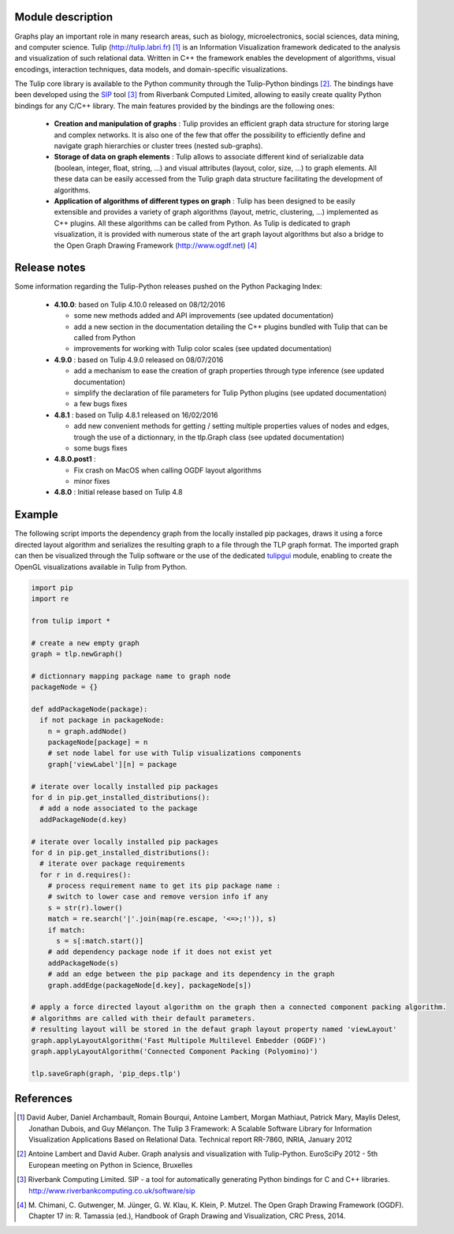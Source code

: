 Module description
==================

Graphs play an important role in many research areas, such as biology, microelectronics, social
sciences, data mining, and computer science. Tulip (http://tulip.labri.fr) [1]_ is an
Information Visualization framework dedicated to the analysis and visualization of such relational
data. Written in C++ the framework enables the development of algorithms, visual encodings,
interaction techniques, data models, and domain-specific visualizations.

The Tulip core library is available to the Python community through the Tulip-Python
bindings [2]_. The bindings have been developed using the `SIP <https://pypi.python.org/pypi/SIP>`_ 
tool [3]_ from Riverbank Computed Limited, allowing to easily create quality Python bindings for any C/C++ library.  
The main features provided by the bindings are the following ones:

	- **Creation and manipulation of graphs** :
	  Tulip provides an efficient graph data structure for storing large and complex networks. 
	  It is also one of the few that offer the possibility to 
	  efficiently define and navigate graph hierarchies or cluster trees (nested sub-graphs).

	- **Storage of data on graph elements** :
	  Tulip allows to associate different kind of serializable data (boolean, integer, float, string, ...) 
	  and visual attributes (layout, color, size, ...) to graph elements. All these data can be easily accessed 
	  from the Tulip graph data structure facilitating the development of algorithms.

	- **Application of algorithms of different types on graph** :
	  Tulip has been designed to be easily extensible and provides a variety of graph algorithms (layout, metric, clustering, ...)
	  implemented as C++ plugins. All these algorithms can be called from Python.
	  As Tulip is dedicated to graph visualization, it is provided with numerous state of the art
	  graph layout algorithms but also a bridge to the Open Graph Drawing Framework (http://www.ogdf.net) [4]_

Release notes
==============

Some information regarding the Tulip-Python releases pushed on the Python Packaging Index:

    * **4.10.0**: based on Tulip 4.10.0 released on 08/12/2016

      * some new methods added and API improvements (see updated documentation)

      * add a new section in the documentation detailing the C++ plugins bundled with Tulip that can be called from Python

      * improvements for working with Tulip color scales (see updated documentation)

    * **4.9.0** : based on Tulip 4.9.0 released on 08/07/2016

      * add a mechanism to ease the creation of graph properties through type inference (see updated documentation)

      * simplify the declaration of file parameters for Tulip Python plugins (see updated documentation)

      * a few bugs fixes

    * **4.8.1** : based on Tulip 4.8.1 released on 16/02/2016

      * add new convenient methods for getting / setting multiple properties values of nodes and edges,
        trough the use of a dictionnary, in the tlp.Graph class (see updated documentation)

      * some bugs fixes

    * **4.8.0.post1** :

      * Fix crash on MacOS when calling OGDF layout algorithms
      * minor fixes

    * **4.8.0** : Initial release based on Tulip 4.8
	  
Example
=======

The following script imports the dependency graph from the locally installed pip packages, 
draws it using a force directed layout algorithm and serializes the resulting graph to a file
through the TLP graph format. The imported graph can then be visualized through the Tulip software
or the use of the dedicated `tulipgui <https://pypi.python.org/pypi/tulipgui-python>`_ module, 
enabling to create the OpenGL visualizations available in Tulip from Python.

.. code:: python

  import pip
  import re

  from tulip import *

  # create a new empty graph
  graph = tlp.newGraph()

  # dictionnary mapping package name to graph node
  packageNode = {}

  def addPackageNode(package):
    if not package in packageNode:
      n = graph.addNode()
      packageNode[package] = n
      # set node label for use with Tulip visualizations components
      graph['viewLabel'][n] = package

  # iterate over locally installed pip packages
  for d in pip.get_installed_distributions():
    # add a node associated to the package
    addPackageNode(d.key)

  # iterate over locally installed pip packages
  for d in pip.get_installed_distributions():
    # iterate over package requirements
    for r in d.requires():
      # process requirement name to get its pip package name :
      # switch to lower case and remove version info if any
      s = str(r).lower()
      match = re.search('|'.join(map(re.escape, '<=>;!')), s)
      if match:
        s = s[:match.start()]
      # add dependency package node if it does not exist yet
      addPackageNode(s)
      # add an edge between the pip package and its dependency in the graph
      graph.addEdge(packageNode[d.key], packageNode[s])

  # apply a force directed layout algorithm on the graph then a connected component packing algorithm.
  # algorithms are called with their default parameters.
  # resulting layout will be stored in the defaut graph layout property named 'viewLayout'
  graph.applyLayoutAlgorithm('Fast Multipole Multilevel Embedder (OGDF)')
  graph.applyLayoutAlgorithm('Connected Component Packing (Polyomino)')

  tlp.saveGraph(graph, 'pip_deps.tlp')


References
==========
	  
.. [1] David Auber, Daniel Archambault, Romain Bourqui, Antoine Lambert, Morgan Mathiaut,
       Patrick Mary, Maylis Delest, Jonathan Dubois, and Guy Mélançon. The Tulip 3 Framework:
       A Scalable Software Library for Information Visualization Applications Based on Relational
       Data. Technical report RR-7860, INRIA, January 2012
	   
.. [2] Antoine Lambert and David Auber. Graph analysis and visualization with Tulip-Python. 
       EuroSciPy 2012 - 5th European meeting on Python in Science, Bruxelles
	   
.. [3] Riverbank Computing Limited. SIP - a tool for automatically generating Python bindings for
       C and C++ libraries. http://www.riverbankcomputing.co.uk/software/sip
	   
.. [4] M. Chimani, C. Gutwenger, M. Jünger, G. W. Klau, K. Klein, P. Mutzel.
       The Open Graph Drawing Framework (OGDF).
       Chapter 17 in: R. Tamassia (ed.), Handbook of Graph Drawing and Visualization, CRC Press, 2014.

